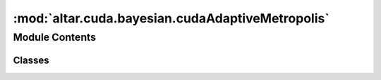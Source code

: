 :mod:`altar.cuda.bayesian.cudaAdaptiveMetropolis`
=================================================

.. py:module:: altar.cuda.bayesian.cudaAdaptiveMetropolis


Module Contents
---------------

Classes
~~~~~~~

.. autoapisummary::

   altar.cuda.bayesian.cudaAdaptiveMetropolis.cudaAdaptiveMetropolis



.. py:class:: cudaAdaptiveMetropolis(name, locator, **kwds)

   Bases: :class:`altar.component`

   The Adaptive Metropolis algorithm from Thomas Catanach
   Compared with traditional MCMC, there are two modifications:
   1. After certain steps (corr_check_steps), the correlation between the current and the starting samples
   is computed. If the correlation is less than a threshold value (target_correlation), i.e., the chains are
   effectively de-correlated, the MCMC stops. max_mc_steps provides a maximum MCMC step
   2. The scaling factor (scaling) targets an optimal acceptance rate

   .. attribute:: scaling
      

      

   .. attribute:: doc
      :annotation: = scaling factor σ  for Gaussian proposal  ~ N(0, σ^2 Σ), initial value 2.38/sqrt(N_d)

      

   .. attribute:: scaling_min
      

      

   .. attribute:: doc
      :annotation: = the minimum value of the scaling factor

      

   .. attribute:: scaling_max
      

      

   .. attribute:: doc
      :annotation: = the maximum value of the scaling factor

      

   .. attribute:: parameters
      

      

   .. attribute:: doc
      :annotation: = total number of parameters N_d

      

   .. attribute:: target_acceptance_rate
      

      

   .. attribute:: doc
      :annotation: = the targeted acceptance rate

      

   .. attribute:: gain
      

      

   .. attribute:: doc
      :annotation: = Feedback gain constant

      

   .. attribute:: max_mc_steps
      

      

   .. attribute:: doc
      :annotation: = the maximum Monte-Carlo steps for one beta step

      

   .. attribute:: min_mc_steps
      

      

   .. attribute:: doc
      :annotation: = the minimum Monte-Carlo steps for one beta step

      

   .. attribute:: max_mc_steps_stage2
      

      

   .. attribute:: doc
      :annotation: = the maximum Monte-Carlo steps at stage 2, or beta> beta_stage2

      

   .. attribute:: beta_stage2
      

      

   .. attribute:: doc
      :annotation: = beta value to start stage 2, i.e., to use a different max_mc_steps

      

   .. attribute:: corr_check_steps
      

      

   .. attribute:: doc
      :annotation: = the Monte-Carlo steps to compute the de

      

   .. attribute:: target_correlation
      

      

   .. attribute:: doc
      :annotation: = the threshold of correlation to stop the chain

      

   .. attribute:: mcsteps
      :annotation: = 1

      

   .. attribute:: dispatcher
      

      

   .. attribute:: ginit
      :annotation: = False

      

   .. attribute:: gstep
      

      

   .. attribute:: gcandidate
      

      

   .. attribute:: gproposal
      

      

   .. attribute:: gsigma_chol
      

      

   .. attribute:: gvalid_indices
      

      

   .. attribute:: gvalid_samples
      

      

   .. attribute:: ginvalid_flags
      

      

   .. attribute:: gacceptance_flags
      

      

   .. attribute:: precision
      

      

   .. attribute:: gdice
      

      

   .. attribute:: curng
      

      

   .. method:: initialize(self, application)

      Initialize me and my parts given an {application} context


   .. method:: cuInitialize(self, application)


   .. method:: samplePosterior(self, annealer, step)

      Sample the posterior distribution
      :param annealer - the controller:
      :param step - cpu CoolingStep:

      :returns: statistics (accepted/rejected/invalid) or (accepted/unlikely/rejected)


   .. method:: resample(self, annealer, statistics)

      Update my statistics based on the results of walking my Markov chains


   .. method:: prepareSamplingPDF(self, annealer, step)

      Re-scale and decompose the parameter covariance matrix, in preparation for the
      Metropolis update


   .. method:: finishSamplingPDF(self, step)

      procedures after sampling, e.g, copy data back to cpu


   .. method:: walkChains(self, annealer, step)

      Run the Metropolis algorithm on the Markov chains
      :param annealer: cudaAnnealer
      :param step: cudaCoolingStep

      :returns: statistics = (accepted, rejected, unlikely)


   .. method:: displace(self, displacement)

      Construct a set of displacement vectors for the random walk from a distribution with zero
      mean and my covariance


   .. method:: adjustCovarianceScaling(self, accepted, invalid, rejected)

      Compute a new value for the covariance sacling factor based on the acceptance/rejection
      ratio


   .. method:: allocateGPUData(self, samples, parameters)

      initialize gpu work data


   .. method:: gainFunction(x)
      :staticmethod:

      Compute the optimal gain constant from a target acceptranceRate {x}



